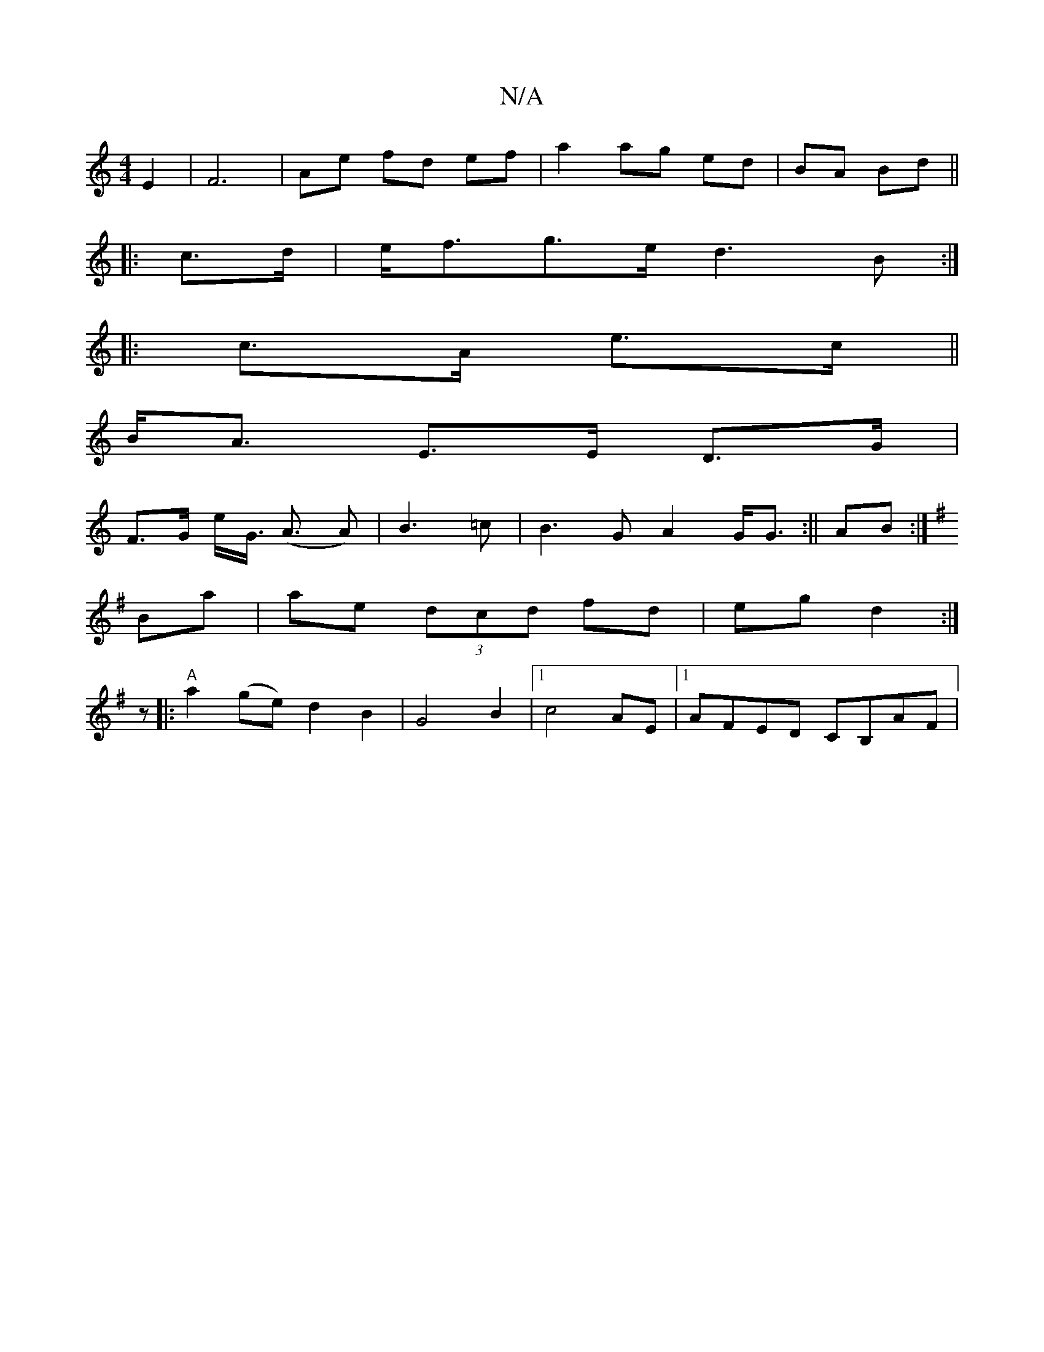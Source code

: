 X:1
T:N/A
M:4/4
R:N/A
K:Cmajor
2 E2|F6 |Ae fd ef | a2 ag ed|BA Bd||
|: c>d | e<fg>e d3B :|
|:c>A e>c ||
B<A E>E D>G|
F>G e<G (<A A)|B3=c|B3G A2 G<G :|| AB:|
K:G
Ba|ae (3dcd fd|eg d2:|
z|:"A"a2 (ge) d2 B2|G4B2|1 c4 AE|1 AFED CB,AF|~